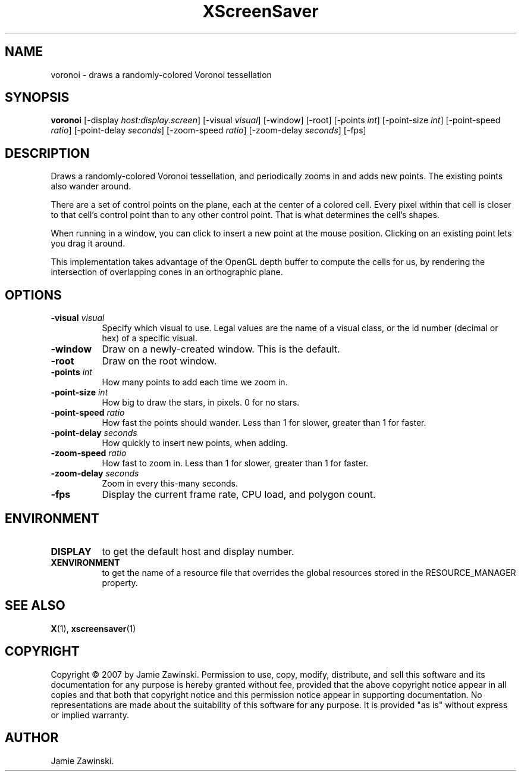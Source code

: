 .TH XScreenSaver 1 "" "X Version 11"
.SH NAME
voronoi \- draws a randomly-colored Voronoi tessellation
.SH SYNOPSIS
.B voronoi
[\-display \fIhost:display.screen\fP]
[\-visual \fIvisual\fP]
[\-window]
[\-root]
[\-points \fIint\fP]
[\-point\-size \fIint\fP]
[\-point\-speed \fIratio\fP]
[\-point\-delay \fIseconds\fP]
[\-zoom\-speed \fIratio\fP]
[\-zoom\-delay \fIseconds\fP]
[\-fps]
.SH DESCRIPTION
Draws a randomly-colored Voronoi tessellation, and periodically zooms 
in and adds new points.  The existing points also wander around.

There are a set of control points on the plane, each at the center of
a colored cell.  Every pixel within that cell is closer to that cell's
control point than to any other control point.  That is what
determines the cell's shapes.

When running in a window, you can click  to insert a new point at
the mouse position.  Clicking on an existing point lets you drag
it around.

This implementation takes advantage of the OpenGL depth buffer to
compute the cells for us, by rendering the intersection of overlapping
cones in an orthographic plane.
.SH OPTIONS
.TP 8
.B \-visual \fIvisual\fP
Specify which visual to use.  Legal values are the name of a visual class,
or the id number (decimal or hex) of a specific visual.
.TP 8
.B \-window
Draw on a newly-created window.  This is the default.
.TP 8
.B \-root
Draw on the root window.
.TP 8
.B \-points \fIint\fP
How many points to add each time we zoom in.
.TP 8
.B \-point\-size \fIint\fP
How big to draw the stars, in pixels.  0 for no stars.
.TP 8
.B \-point\-speed \fIratio\fP
How fast the points should wander.  
Less than 1 for slower, greater than 1 for faster.
.TP 8
.B \-point\-delay \fIseconds\fP
How quickly to insert new points, when adding.
.TP 8
.B \-zoom\-speed \fIratio\fP
How fast to zoom in.
Less than 1 for slower, greater than 1 for faster.
.TP 8
.B \-zoom\-delay \fIseconds\fP
Zoom in every this-many seconds.
.TP 8
.B \-fps
Display the current frame rate, CPU load, and polygon count.
.SH ENVIRONMENT
.PP
.TP 8
.B DISPLAY
to get the default host and display number.
.TP 8
.B XENVIRONMENT
to get the name of a resource file that overrides the global resources
stored in the RESOURCE_MANAGER property.
.SH SEE ALSO
.BR X (1),
.BR xscreensaver (1)
.SH COPYRIGHT
Copyright \(co 2007 by Jamie Zawinski.  Permission to use, copy, modify, 
distribute, and sell this software and its documentation for any purpose is 
hereby granted without fee, provided that the above copyright notice appear 
in all copies and that both that copyright notice and this permission notice
appear in supporting documentation.  No representations are made about the 
suitability of this software for any purpose.  It is provided "as is" without
express or implied warranty.
.SH AUTHOR
Jamie Zawinski.
